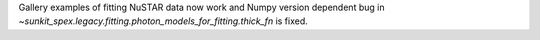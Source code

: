 Gallery examples of fitting NuSTAR data now work and Numpy version dependent bug in `~sunkit_spex.legacy.fitting.photon_models_for_fitting.thick_fn` is fixed.